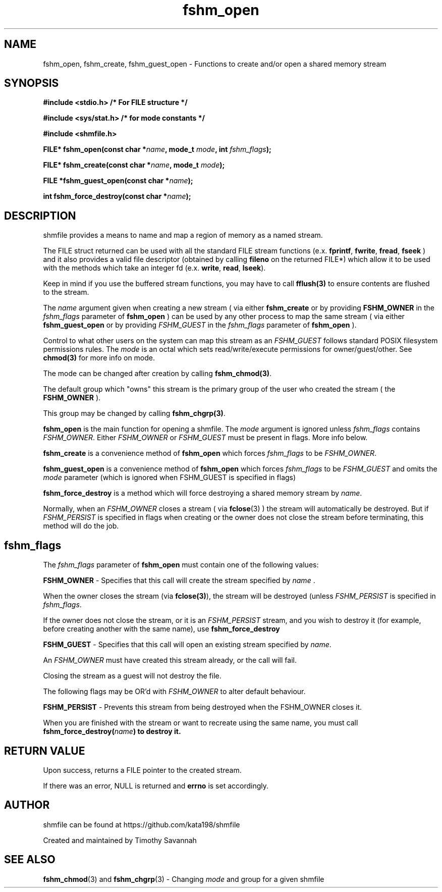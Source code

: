 '\" et
.TH fshm_open 3 "2018-08-10" "shmfile" "shmfile"

.SH NAME
.P
.nf
fshm_open, fshm_create, fshm_guest_open - Functions to create and/or open a shared memory stream
.fi
.SH SYNOPSIS
.nf
.B #include <stdio.h> /* For FILE structure */

.B #include <sys/stat.h> /* for mode constants */

.B #include <shmfile.h>


.B FILE* fshm_open(const char *\fIname\fP, mode_t \fImode\fP, int \fIfshm_flags\fP);

.B FILE* fshm_create(const char *\fIname\fP, mode_t \fImode\fP);

.B FILE *fshm_guest_open(const char *\fIname\fP);

.B int fshm_force_destroy(const char *\fIname\fP);

.SH DESCRIPTION

.P
shmfile provides a means to name and map a region of memory as a named stream.

The FILE struct returned can be used with all the standard FILE stream functions
(e.x. \fBfprintf\fP, \fBfwrite\fP, \fBfread\fP, \fBfseek\fP )
.fi
and it also provides a valid file descriptor (obtained by calling \fBfileno\fP on the returned FILE*)
which allow it to be used with the methods which take an integer fd (e.x. \fBwrite\fP, \fBread\fP, \fBlseek\fP).
.PP
Keep in mind if you use the buffered stream functions, you may have to call \fBfflush(3)\fP to ensure contents are flushed to the stream.
.PP
The \fIname\fP argument given when creating a new stream ( via either \fBfshm_create\fP or by providing \fBFSHM_OWNER\fP in the \fIfshm_flags\fP parameter of \fBfshm_open\fP ) can be used by any other process to map the same stream ( via either \fBfshm_guest_open\fP or by providing \fIFSHM_GUEST\fP in the \fIfshm_flags\fP parameter of \fBfshm_open\fP ).
.PP
Control to what other users on the system can map this stream as an \fIFSHM_GUEST\fP follows standard POSIX filesystem permissions rules. The \fImode\fP is an octal which sets read/write/execute permissions for owner/guest/other. See \fBchmod(3)\fP for more info on mode.

The mode can be changed after creation by calling \fBfshm_chmod(3)\fP.
.PP
The default group which "owns" this stream is the primary group of the user who created the stream ( the \fBFSHM_OWNER\fP ).

This group may be changed by calling \fBfshm_chgrp(3)\fP.
.P
\fBfshm_open\fP is the main function for opening a shmfile. The \fImode\fP argument is ignored unless \fIfshm_flags\fP contains \fIFSHM_OWNER\fP. Either \fIFSHM_OWNER\fP or \fIFSHM_GUEST\fP must be present in flags. More info below.
.PP
\fBfshm_create\fP is a convenience method of \fBfshm_open\fP which forces \fIfshm_flags\fP to be \fIFSHM_OWNER\fP.
.PP
\fBfshm_guest_open\fP is a convenience method of \fBfshm_open\fP which forces \fIfshm_flags\fP to be \fIFSHM_GUEST\fP and omits the \fImode\fP parameter (which is ignored when FSHM_GUEST is specified in flags)
.PP
\fBfshm_force_destroy\fP is a method which will force destroying a shared memory stream by \fIname\fP.
.PP
Normally, when an \fIFSHM_OWNER\fP closes a stream ( via \fBfclose\fP(3) ) the stream will automatically be destroyed. But if \fIFSHM_PERSIST\fP is specified in flags when creating or the owner does not close the stream before terminating, this method will do the job.

.SH fshm_flags
.P
The \fIfshm_flags\fP parameter of \fBfshm_open\fP must contain one of the following values:
.PP
\fBFSHM_OWNER\fP - Specifies that this call will create the stream
specified by \fIname\fP .
.PP
When the owner closes the stream (via \fBfclose(3)\fP),
the stream will be destroyed (unless \fIFSHM_PERSIST\fP is specified in \fIfshm_flags\fP.

If the owner does not close the stream, or it is an \fIFSHM_PERSIST\fP stream, and you wish to destroy it (for example, before creating another with the same name), use
\fBfshm_force_destroy\fP
.PP
\fBFSHM_GUEST\fP - Specifies that this call will open an existing stream
specified by \fIname\fP.
.PP
An \fIFSHM_OWNER\fP must have created this stream already, or the call will fail.
.PP
Closing the stream as a guest will not destroy the file.
.PP
The following flags may be OR'd with \fIFSHM_OWNER\fP to alter default behaviour.
.PP
\fBFSHM_PERSIST\fP - Prevents this stream from being destroyed when the FSHM_OWNER closes it.
.PP
When you are finished with the stream or want to recreate using the same name, you must call \fBfshm_force_destroy(\fIname\fP\fB)\fP to destroy it.

.SH RETURN VALUE
.P
Upon success, returns a FILE pointer to the created stream.
.PP
If there was an error, NULL is returned and \fBerrno\fP is set accordingly.

.SH AUTHOR

shmfile can be found at https://github.com/kata198/shmfile

Created and maintained by Timothy Savannah

.SH SEE ALSO

.P
\fBfshm_chmod\fP(3) and \fBfshm_chgrp\fP(3) - Changing \fImode\fP and group for a given shmfile

